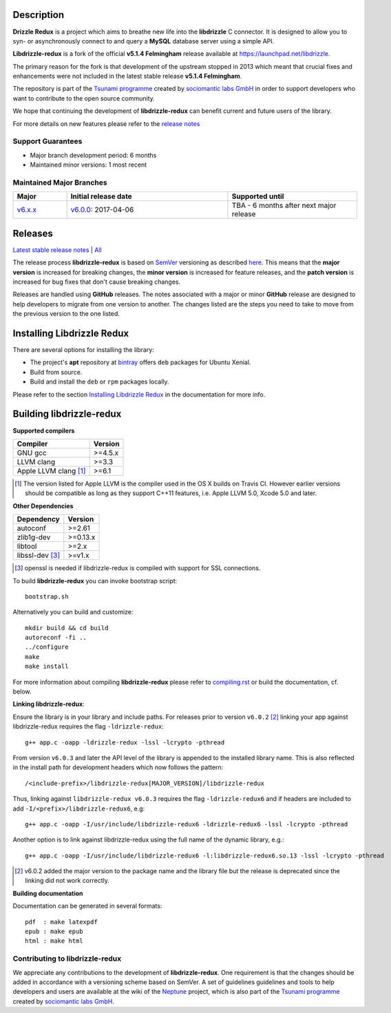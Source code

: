 Description |travis|
====================

**Drizzle Redux** is a project which aims to breathe new life into the **libdrizzle**
C connector. It is designed to allow you to syn- or asynchronously connect to and query a
**MySQL** database server using a simple API.

**Libdrizzle-redux** is a fork of the official **v5.1.4 Felmingham** release available
at https://launchpad.net/libdrizzle.

The primary reason for the fork is that development of the upstream stopped in 2013
which meant that crucial fixes and enhancements were not included in the latest
stable release **v5.1.4 Felmingham**.

The repository is part of the `Tsunami programme`_ created by `sociomantic labs GmbH`_
in order to support developers who want to contribute to the open source community.

We hope that continuing the development of **libdrizzle-redux** can benefit current
and future users of the library.

For more details on new features please refer to the
`release notes`_

Support Guarantees
------------------

- Major branch development period: 6 months
- Maintained minor versions: 1 most recent

Maintained Major Branches
-------------------------

.. csv-table::
   :header: "Major", "Initial release date", "Supported until"
   :widths: 5, 15, 12

   `v6.x.x`_, `v6.0.0`_: 2017-04-06, TBA - 6 months after next major release

.. _v6.x.x: https://github.com/sociomantic-tsunami/libdrizzle-redux/tree/v6.x.x
.. _v6.0.0: https://github.com/sociomantic-tsunami/libdrizzle-redux/tree/v6.0.0

Releases
========

`Latest stable release notes`_ | `All`_

The release process **libdrizzle-redux** is based on SemVer_ versioning as
described `here`_.
This means that the **major version** is increased for breaking changes, the **minor
version** is increased for feature releases, and the **patch version** is increased
for bug fixes that don't cause breaking changes.

Releases are handled using **GitHub** releases. The notes associated with a
major or minor **GitHub** release are designed to help developers to migrate from
one version to another. The changes listed are the steps you need to take to
move from the previous version to the one listed.

Installing Libdrizzle Redux
===========================

There are several options for installing the library:

- The project's **apt** repository at `bintray`_ offers ``deb`` packages for Ubuntu Xenial.
- Build from source.
- Build and install the ``deb`` or ``rpm`` packages locally.

Please refer to the section `Installing Libdrizzle Redux`_ in the documentation for more info.

.. _`bintray`: https://bintray.com/sociomantic-tsunami/libdrizzle-redux/libdrizzle-redux
.. _Installing Libdrizzle Redux: ./docs/compiling.rst#installing-libdrizzle-redux


Building libdrizzle-redux
=========================

**Supported compilers**

.. csv-table::
  :header: "Compiler","Version"

   GNU gcc, >=4.5.x
   LLVM clang, >=3.3
   Apple LLVM clang [#]_ , >=6.1

.. [#] The version listed for Apple LLVM is the compiler used in the OS X builds
       on Travis CI. However earlier versions should be compatible as long as
       they support C++11 features, i.e. Apple LLVM 5.0, Xcode 5.0 and later.


**Other Dependencies**

.. csv-table::
   :header: "Dependency", "Version"

   autoconf, >=2.61
   zlib1g-dev, >=0.13.x
   libtool, >=2.x
   libssl-dev [#]_, >=v1.x

.. [#] openssl is needed if libdrizzle-redux is compiled with support for
       SSL connections.

To build **libdrizzle-redux** you can invoke bootstrap script::

    bootstrap.sh

Alternatively you can build and customize::

    mkdir build && cd build
    autoreconf -fi ..
    ../configure
    make
    make install

For more information about compiling **libdrizzle-redux** please
refer to `compiling.rst`_ or build the documentation, cf. below.

**Linking libdrizzle-redux**::

Ensure the library is in your library and include paths. For releases prior to
version ``v6.0.2`` [2]_ linking your app against libdrizzle-redux requires the flag
``-ldrizzle-redux``::

    g++ app.c -oapp -ldrizzle-redux -lssl -lcrypto -pthread

From version ``v6.0.3`` and later the API level of the library is appended to
the installed library name. This is also reflected in the install path for
development headers which now follows the pattern::

    /<include-prefix>/libdrizzle-redux[MAJOR_VERSION]/libdrizzle-redux

Thus, linking against ``libdrizzle-redux v6.0.3`` requires the flag
``-ldrizzle-redux6`` and if headers are included to add
``-I/<prefix>/libdrizzle-redux6``, e.g::

    g++ app.c -oapp -I/usr/include/libdrizzle-redux6 -ldrizzle-redux6 -lssl -lcrypto -pthread

Another option is to link against libdrizzle-redux using the full name of the
dynamic library, e.g.::

    g++ app.c -oapp -I/usr/include/libdrizzle-redux6 -l:libdrizzle-redux6.so.13 -lssl -lcrypto -pthread

.. [2] v6.0.2 added the major version to the package name and the library file
       but the release is deprecated since the linking did not work correctly.

**Building documentation**

Documentation can be generated in several formats::

    pdf  : make latexpdf
    epub : make epub
    html : make html

Contributing to libdrizzle-redux
--------------------------------

We appreciate any contributions to the development of **libdrizzle-redux**.
One requirement is that the changes should be added in accordance with a
versioning scheme based on SemVer.
A set of guidelines guidelines and tools to help developers and users are
available at the wiki of the `Neptune`_ project, which is also part of
the `Tsunami programme`_ created by `sociomantic labs GmbH`_.

.. |travis| image:: https://travis-ci.org/sociomantic-tsunami/libdrizzle-redux.svg?branch=master
   :alt: Travis Build Status
   :target: https://travis-ci.org/sociomantic-tsunami/libdrizzle-redux
.. _SemVer: http://semver.org
.. _Latest stable release notes: https://github.com/sociomantic-tsunami/libdrizzle-redux/releases/latest
.. _release notes: https://github.com/sociomantic-tsunami/libdrizzle-redux/releases/latest
.. _All: https://github.com/sociomantic-tsunami/libdrizzle-redux/releases/
.. _here: https://github.com/sociomantic-tsunami/neptune/blob/master/doc/library-user.rst
.. _compiling.rst: https://github.com/andreas-bok-sociomantic/libdrizzle-redux/blob/v5.4.x/docs/compiling.rst
.. _Tsunami programme: https://github.com/sociomantic-tsunami
.. _sociomantic labs GmbH: https://www.sociomantic.com
.. _Neptune: https://github.com/sociomantic-tsunami/neptune/blob/master/doc/library-user.rst#contributing-to-a-neptune-versioned-library
